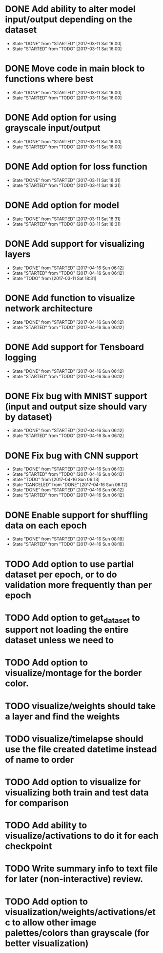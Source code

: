 * DONE Add ability to alter model input/output depending on the dataset
  CLOSED: [2017-03-11 Sat 16:00]
  - State "DONE"       from "STARTED"    [2017-03-11 Sat 16:00]
  - State "STARTED"    from "TODO"       [2017-03-11 Sat 16:00]
* DONE Move code in main block to functions where best
  CLOSED: [2017-03-11 Sat 16:00]
  - State "DONE"       from "STARTED"    [2017-03-11 Sat 16:00]
  - State "STARTED"    from "TODO"       [2017-03-11 Sat 16:00]
* DONE Add option for using grayscale input/output
  CLOSED: [2017-03-11 Sat 16:00]
  - State "DONE"       from "STARTED"    [2017-03-11 Sat 16:00]
  - State "STARTED"    from "TODO"       [2017-03-11 Sat 16:00]
* DONE Add option for loss function
  CLOSED: [2017-03-11 Sat 18:31]
  - State "DONE"       from "STARTED"    [2017-03-11 Sat 18:31]
  - State "STARTED"    from "TODO"       [2017-03-11 Sat 18:31]
* DONE Add option for model
  CLOSED: [2017-03-11 Sat 18:31]
  - State "DONE"       from "STARTED"    [2017-03-11 Sat 18:31]
  - State "STARTED"    from "TODO"       [2017-03-11 Sat 18:31]
* DONE Add support for visualizing layers
  CLOSED: [2017-04-16 Sun 06:12]
  - State "DONE"       from "STARTED"    [2017-04-16 Sun 06:12]
  - State "STARTED"    from "TODO"       [2017-04-16 Sun 06:12]
  - State "TODO"       from              [2017-03-11 Sat 18:31]
* DONE Add function to visualize network architecture
  CLOSED: [2017-04-16 Sun 06:12]
  - State "DONE"       from "STARTED"    [2017-04-16 Sun 06:12]
  - State "STARTED"    from "TODO"       [2017-04-16 Sun 06:12]
* DONE Add support for Tensboard logging
  CLOSED: [2017-04-16 Sun 06:12]
  - State "DONE"       from "STARTED"    [2017-04-16 Sun 06:12]
  - State "STARTED"    from "TODO"       [2017-04-16 Sun 06:12]
* DONE Fix bug with MNIST support (input and output size should vary by dataset)
  CLOSED: [2017-04-16 Sun 06:12]
  - State "DONE"       from "STARTED"    [2017-04-16 Sun 06:12]
  - State "STARTED"    from "TODO"       [2017-04-16 Sun 06:12]
* DONE Fix bug with CNN support
  CLOSED: [2017-04-16 Sun 06:13]
  - State "DONE"       from "STARTED"    [2017-04-16 Sun 06:13]
  - State "STARTED"    from "TODO"       [2017-04-16 Sun 06:13]
  - State "TODO"       from              [2017-04-16 Sun 06:13]
  - State "CANCELED"   from "DONE"       [2017-04-16 Sun 06:12]
  - State "DONE"       from "STARTED"    [2017-04-16 Sun 06:12]
  - State "STARTED"    from "TODO"       [2017-04-16 Sun 06:12]
* DONE Enable support for shuffling data on each epoch
  CLOSED: [2017-04-16 Sun 08:19]
  - State "DONE"       from "STARTED"    [2017-04-16 Sun 08:19]
  - State "STARTED"    from "TODO"       [2017-04-16 Sun 08:19]
* TODO Add option to use partial dataset per epoch, or to do validation more frequently than per epoch
* TODO Add option to get_dataset to support not loading the entire dataset unless we need to
* TODO Add option to visualize/montage for the border color.
* TODO visualize/weights should take a layer and find the weights
* TODO visualize/timelapse should use the file created datetime instead of name to order
* TODO Add option to visualize for visualizing both train and test data for comparison
* TODO Add ability to visualize/activations to do it for each checkpoint
* TODO Write summary info to text file for later (non-interactive) review.
* TODO Add option to visualization/weights/activations/etc to allow other image palettes/colors than grayscale (for better visualization)

